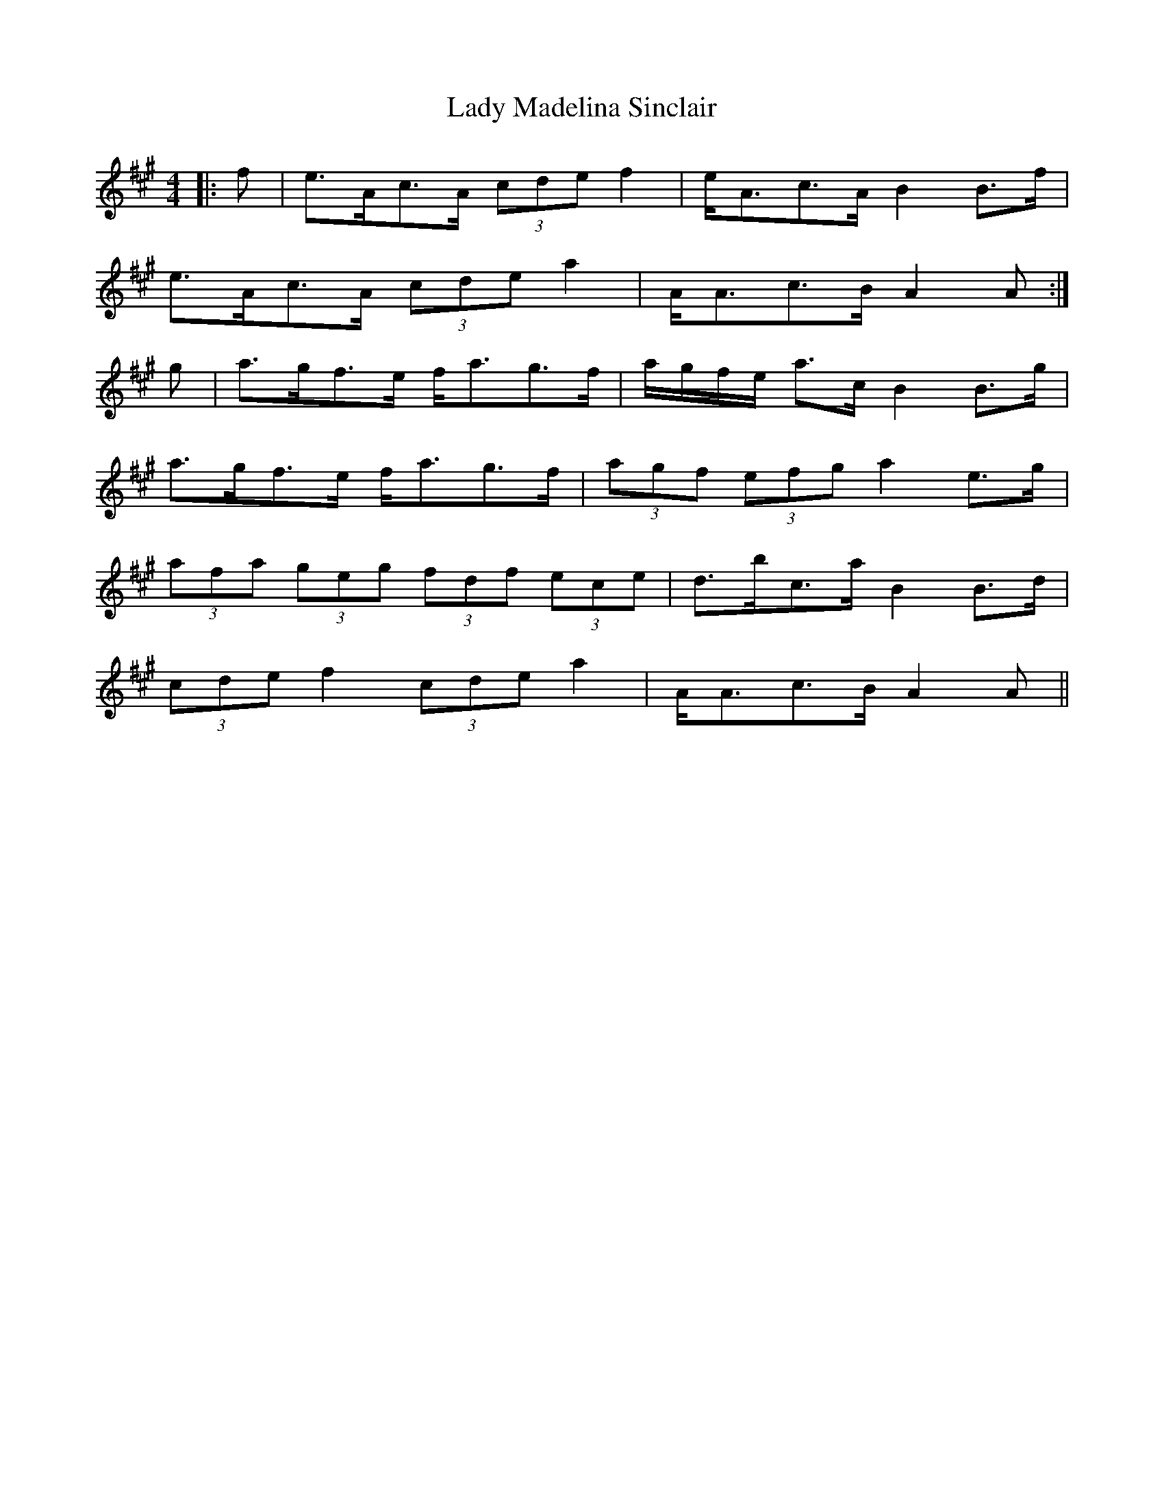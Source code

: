X: 22560
T: Lady Madelina Sinclair
R: strathspey
M: 4/4
K: Amajor
|:f|e>Ac>A (3cde f2|e<Ac>A B2 B>f|
e>Ac>A (3cde a2|A<Ac>B A2 A:|
g|a>gf>e f<ag>f|a/g/f/e/ a>c B2 B>g|
a>gf>e f<ag>f|(3agf (3efg a2 e>g|
(3afa (3geg (3fdf (3ece|d>bc>a B2 B>d|
(3cde f2 (3cde a2|A<Ac>B A2 A||

